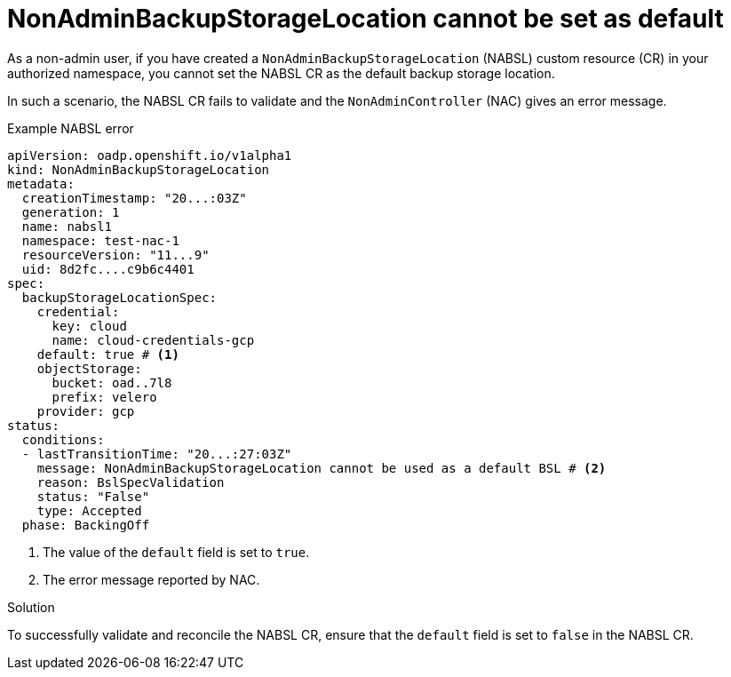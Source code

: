 // Module included in the following assemblies:
//
// backup_and_restore/application_backup_and_restore/oadp-self-service/oadp-self-service-troubleshooting.adoc

:_mod-docs-content-type: CONCEPT
[id="oadp-self-service-troubleshoot-nabsl-default_{context}"]
= NonAdminBackupStorageLocation cannot be set as default

As a non-admin user, if you have created a `NonAdminBackupStorageLocation` (NABSL) custom resource (CR) in your authorized namespace, you cannot set the NABSL CR as the default backup storage location.

In such a scenario, the NABSL CR fails to validate and the `NonAdminController` (NAC) gives an error message.

.Example NABSL error

[source, yaml]
----
apiVersion: oadp.openshift.io/v1alpha1
kind: NonAdminBackupStorageLocation
metadata:
  creationTimestamp: "20...:03Z"
  generation: 1
  name: nabsl1
  namespace: test-nac-1
  resourceVersion: "11...9"
  uid: 8d2fc....c9b6c4401
spec:
  backupStorageLocationSpec:
    credential:
      key: cloud
      name: cloud-credentials-gcp
    default: true # <1>
    objectStorage:
      bucket: oad..7l8
      prefix: velero
    provider: gcp
status:
  conditions:
  - lastTransitionTime: "20...:27:03Z"
    message: NonAdminBackupStorageLocation cannot be used as a default BSL # <2>
    reason: BslSpecValidation
    status: "False"
    type: Accepted
  phase: BackingOff
----
<1> The value of the `default` field is set to `true`.
<2> The error message reported by NAC.

.Solution

To successfully validate and reconcile the NABSL CR, ensure that the `default` field is set to `false` in the NABSL CR.